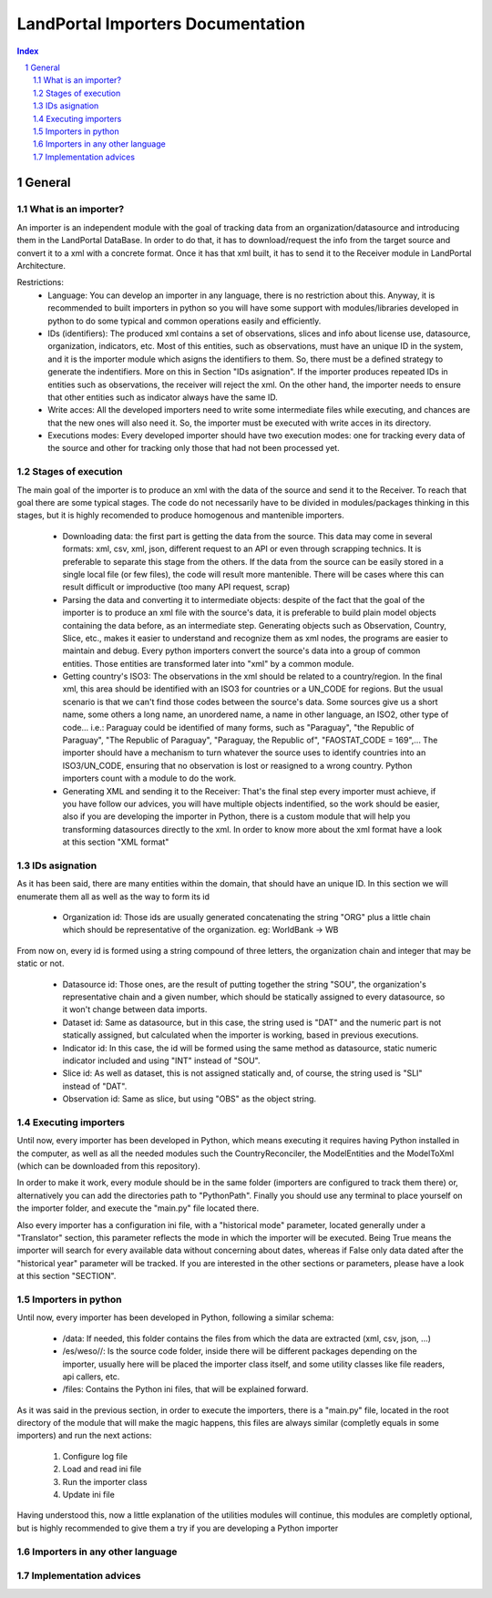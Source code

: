 LandPortal Importers Documentation
==================================

.. sectnum::
.. contents:: Index

General
-------
What is an importer?
^^^^^^^^^^^^^^^^^^^^
An importer is an independent module with the goal of tracking data from an organization/datasource and introducing them in the LandPortal DataBase. In order to do that, it has to download/request the info from the target source and convert it to a xml with a concrete format. Once it has that xml built, it has to send it to the Receiver module in LandPortal Architecture.

Restrictions:
 - Language: You can develop an importer in any language, there is no restriction about this. Anyway, it is recommended to built importers in python so you will have some support with modules/libraries developed in python to do some typical and common operations easily and efficiently.
 - IDs (identifiers): The produced xml contains a set of observations, slices and info about license use, datasource, organization, indicators, etc. Most of this entities, such as observations, must have an unique ID in the system, and it is the importer module which asigns the identifiers to them. So, there must be a defined strategy to generate the indentifiers. More on this in Section "IDs asignation". If the importer produces repeated IDs in entities such as observations, the receiver will reject the xml. On the other hand, the importer needs to ensure that other entities such as indicator always have the same ID. 
 - Write acces: All the developed importers need to write some intermediate files while executing, and chances are that the new ones will also need it. So, the importer must be executed with write acces in its directory.
 - Executions modes: Every developed importer should have two execution modes: one for tracking every data of the source and other for tracking only those that had not been processed yet. 


Stages of execution
^^^^^^^^^^^^^^^^^^^

The main goal of the importer is to produce an xml with the data of the source and send it to the Receiver. To reach that goal there are some typical stages. The code do not necessarily have to be divided in modules/packages thinking in this stages, but it is highly recomended to produce homogenous and mantenible importers.

 - Downloading data: the first part is getting the data from the source. This data may come in several formats: xml, csv, xml, json, different request to an API or even through scrapping technics. It is preferable to separate this stage from the others. If the data from the source can be easily stored in a single local file (or few files), the code will result more mantenible. There will be cases where this can result difficult or improductive (too many API request, scrap)
 - Parsing the data and converting it to intermediate objects: despite of the fact that the goal of the importer is to produce an xml file with the source's data, it is preferable to build plain model objects containing the data before, as an intermediate step. Generating objects such as Observation, Country, Slice, etc., makes it easier to understand and recognize them as xml nodes, the programs are easier to maintain and debug. Every python importers convert the source's data into a group of common entities. Those entities are transformed later into "xml" by a common module.
 - Getting country's ISO3: The observations in the xml should be related to a country/region. In the final xml, this area should be identified with an ISO3 for countries or a UN_CODE for regions. But the usual scenario is that we can't find those codes between the source's data. Some sources give us a short name, some others a long name, an unordered name, a name in other language, an ISO2, other type of code... i.e.: Paraguay could be identified of many forms, such as "Paraguay", "the Republic of Paraguay", "The Republic of Paraguay", "Paraguay, the Republic of", "FAOSTAT_CODE = 169",... The importer should have a mechanism to turn whatever the source uses to identify countries into an ISO3/UN_CODE, ensuring that no observation is lost or reasigned to a wrong country. Python importers count with a module to do the work.
 - Generating XML and sending it to the Receiver: That's the final step every importer must achieve, if you have follow our advices, you will have multiple objects indentified, so the work should be easier, also if you are developing the importer in Python, there is a custom module that will help you transforming datasources directly to the xml. In order to know more about the xml format have a look at this section "XML format"


IDs asignation
^^^^^^^^^^^^^^

As it has been said, there are many entities within the domain, that should have an unique ID. In this section we will enumerate them all as well as the way to form its id

 - Organization id: Those ids are usually generated concatenating the string "ORG" plus a little chain which should be representative of the organization. eg: WorldBank -> WB 

From now on, every id is formed using a string compound of three letters, the organization chain and integer that may be static or not.

 - Datasource id: Those ones, are the result of putting together the string "SOU", the organization's representative chain and a given number, which should be statically assigned to every datasource, so it won't change between data imports.

 - Dataset id: Same as datasource, but in this case, the string used is "DAT" and the numeric part is not statically assigned, but calculated when the importer is working, based in previous executions.
 
 - Indicator id: In this case, the id will be formed using the same method as datasource, static numeric indicator included and using "INT" instead of "SOU".
 
 - Slice id: As well as dataset, this is not assigned statically and, of course, the string used is "SLI" instead of "DAT". 
 
 - Observation id: Same as slice, but using "OBS" as the object string.
 
 
Executing importers
^^^^^^^^^^^^^^^^^^^

Until now, every importer has been developed in Python, which means executing it requires having Python installed in the computer, as well as all the needed modules such the CountryReconciler, the ModelEntities and the ModelToXml (which can be downloaded from this repository).

In order to make it work, every module should be in the same folder (importers are configured to track them there) or, alternatively you can add the directories path to "PythonPath". Finally you should use any terminal to place yourself on the importer folder, and execute the "main.py" file located there.

Also every importer has a configuration ini file, with a "historical mode" parameter, located generally under a "Translator" section, this parameter reflects the mode in which the importer will be executed. Being True means the importer will search for every available data without concerning about dates, whereas if False only data dated after the "historical year" parameter will be tracked.
If you are interested in the other sections or parameters, please have a look at this section "SECTION".


Importers in python
^^^^^^^^^^^^^^^^^^^
Until now, every importer has been developed in Python, following a similar schema:

 - /data: If needed, this folder contains the files from which the data are extracted (xml, csv, json, ...)
 - /es/weso//: Is the source code folder, inside there will be different packages depending on the importer, usually here will be placed the importer class itself, and some utility classes like file readers, api callers, etc.
 - /files: Contains the Python ini files, that will be explained forward.
 
As it was said in the previous section, in order to execute the importers, there is a "main.py" file, located in the root directory of the module that will make the magic happens, this files are always similar (completly equals in some importers) and run the next actions:

 1. Configure log file 
 2. Load and read ini file
 3. Run the importer class
 4. Update ini file

Having understood this, now a little explanation of the utilities modules will continue, this modules are completly optional, but is highly recommended to give them a try if you are developing a Python importer



Importers in any other language
^^^^^^^^^^^^^^^^^^^^^^^^^^^^^^^

Implementation advices
^^^^^^^^^^^^^^^^^^^^^^

